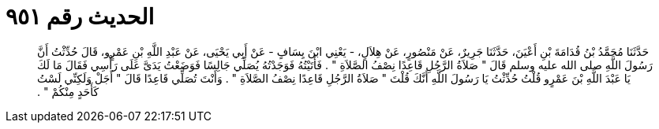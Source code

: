 
= الحديث رقم ٩٥١

[quote.hadith]
حَدَّثَنَا مُحَمَّدُ بْنُ قُدَامَةَ بْنِ أَعْيَنَ، حَدَّثَنَا جَرِيرٌ، عَنْ مَنْصُورٍ، عَنْ هِلاَلٍ، - يَعْنِي ابْنَ يِسَافٍ - عَنْ أَبِي يَحْيَى، عَنْ عَبْدِ اللَّهِ بْنِ عَمْرٍو، قَالَ حُدِّثْتُ أَنَّ رَسُولَ اللَّهِ صلى الله عليه وسلم قَالَ ‏"‏ صَلاَةُ الرَّجُلِ قَاعِدًا نِصْفُ الصَّلاَةِ ‏"‏ ‏.‏ فَأَتَيْتُهُ فَوَجَدْتُهُ يُصَلِّي جَالِسًا فَوَضَعْتُ يَدَىَّ عَلَى رَأْسِي فَقَالَ مَا لَكَ يَا عَبْدَ اللَّهِ بْنَ عَمْرٍو قُلْتُ حُدِّثْتُ يَا رَسُولَ اللَّهِ أَنَّكَ قُلْتَ ‏"‏ صَلاَةُ الرَّجُلِ قَاعِدًا نِصْفُ الصَّلاَةِ ‏"‏ ‏.‏ وَأَنْتَ تُصَلِّي قَاعِدًا قَالَ ‏"‏ أَجَلْ وَلَكِنِّي لَسْتُ كَأَحَدٍ مِنْكُمْ ‏"‏ ‏.‏